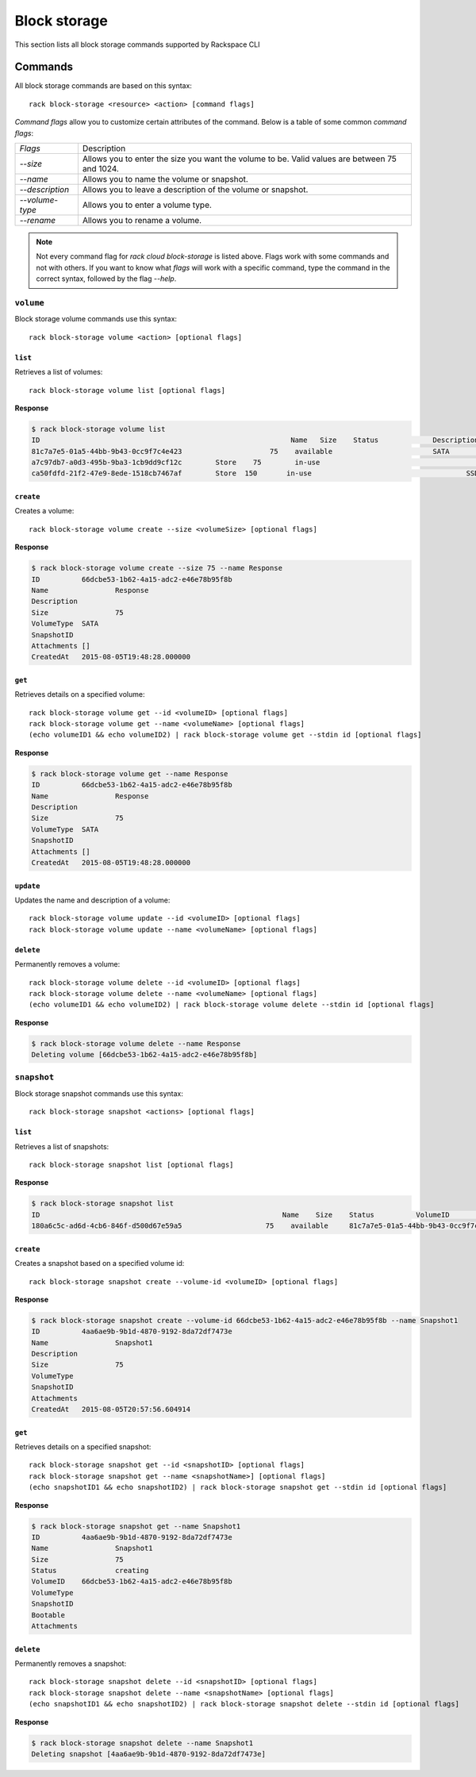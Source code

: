 .. _block_storage:

=============
Block storage
=============

This section lists all block storage commands supported by Rackspace CLI

Commands
--------

All block storage commands are based on this syntax::

   rack block-storage <resource> <action> [command flags]

*Command flags* allow you to customize certain attributes of the command.
Below is a table of some common *command flags*:

+-----------------+--------------------------------------+
| `Flags`         | Description                          |
+-----------------+--------------------------------------+
| `--size`        | Allows you to enter the size you     |
|                 | want the volume to be. Valid values  |
|                 | are between 75 and 1024.             |
+-----------------+--------------------------------------+
| `--name`        | Allows you to name the volume or     |
|                 | snapshot.                            |
+-----------------+--------------------------------------+
| `--description` | Allows you to leave a description    |
|                 | of the volume or snapshot.           |
+-----------------+--------------------------------------+
| `--volume-type` | Allows you to enter a volume type.   |
+-----------------+--------------------------------------+
| `--rename`      | Allows you to rename a volume.       |
+-----------------+--------------------------------------+

.. note::

    Not every command flag for `rack cloud block-storage` is listed above. Flags work with some commands and not with others.
    If you want to know what *flags* will work with a specific command, type the command in the correct
    syntax, followed by the flag `--help`.

``volume``
~~~~~~~~~~

Block storage volume commands use this syntax::

    rack block-storage volume <action> [optional flags]

``list``
^^^^^^^^
Retrieves a list of volumes::

    rack block-storage volume list [optional flags]

**Response**

.. code::
   
    $ rack block-storage volume list
    ID					                          Name	 Size	 Status		    Description	VolumeType	SnapshotID	Attachments														Created
    81c7a7e5-01a5-44bb-9b43-0cc9f7c4e423		     75	   available		            SATA				[]															<nil>
    a7c97db7-a0d3-495b-9ba3-1cb9dd9cf12c	Store	 75	   in-use			            	SATA			[map[host_name:<nil> device:/dev/xvdb server_id:8a254ea3-77b5-4f74-a893-8d2d51ae2cca id:a7c97db7-a0d3-495b-9ba3-1cb9dd9cf12c volume_id:a7c97db7-a0d3-495b-9ba3-1cb9dd9cf12c]]	<nil>
    ca50fdfd-21f2-47e9-8ede-1518cb7467af	Store  150	 in-use				            SSD				[map[host_name:<nil> device:/dev/xvda server_id:8a254ea3-77b5-4f74-a893-8d2d51ae2cca id:ca50fdfd-21f2-47e9-8ede-1518cb7467af volume_id:ca50fdfd-21f2-47e9-8ede-1518cb7467af]]	<nil>

``create``
^^^^^^^^^^
Creates a volume::

    rack block-storage volume create --size <volumeSize> [optional flags]

**Response**

.. code::
    
    $ rack block-storage volume create --size 75 --name Response
    ID		66dcbe53-1b62-4a15-adc2-e46e78b95f8b
    Name		Response
    Description
    Size		75
    VolumeType	SATA
    SnapshotID
    Attachments	[]
    CreatedAt	2015-08-05T19:48:28.000000

``get``
^^^^^^^
Retrieves details on a specified volume::

    rack block-storage volume get --id <volumeID> [optional flags]
    rack block-storage volume get --name <volumeName> [optional flags]
    (echo volumeID1 && echo volumeID2) | rack block-storage volume get --stdin id [optional flags]

**Response**

.. code::
    
    $ rack block-storage volume get --name Response
    ID		66dcbe53-1b62-4a15-adc2-e46e78b95f8b
    Name		Response
    Description
    Size		75
    VolumeType	SATA
    SnapshotID
    Attachments	[]
    CreatedAt	2015-08-05T19:48:28.000000


``update``
^^^^^^^^^^
Updates the name and description of a volume::

    rack block-storage volume update --id <volumeID> [optional flags]
    rack block-storage volume update --name <volumeName> [optional flags]


``delete``
^^^^^^^^^^
Permanently removes a volume::

    rack block-storage volume delete --id <volumeID> [optional flags]
    rack block-storage volume delete --name <volumeName> [optional flags]
    (echo volumeID1 && echo volumeID2) | rack block-storage volume delete --stdin id [optional flags]

**Response**

.. code::
    
    $ rack block-storage volume delete --name Response
    Deleting volume [66dcbe53-1b62-4a15-adc2-e46e78b95f8b]

``snapshot``
~~~~~~~~~~~~

Block storage snapshot commands use this syntax::

    rack block-storage snapshot <actions> [optional flags]

``list``
^^^^^^^^
Retrieves a list of snapshots::

    rack block-storage snapshot list [optional flags]

**Response**

.. code::

    $ rack block-storage snapshot list
    ID				                          	Name	Size	Status		VolumeID				                      VolumeType	SnapshotID	Bootable	Attachments
    180a6c5c-ad6d-4cb6-846f-d500d67e59a5		    75	  available	81c7a7e5-01a5-44bb-9b43-0cc9f7c4e423

``create``
^^^^^^^^^^
Creates a snapshot based on a specified volume id::

    rack block-storage snapshot create --volume-id <volumeID> [optional flags]

**Response**

.. code::
    
    $ rack block-storage snapshot create --volume-id 66dcbe53-1b62-4a15-adc2-e46e78b95f8b --name Snapshot1
    ID		4aa6ae9b-9b1d-4870-9192-8da72df7473e
    Name		Snapshot1
    Description
    Size		75
    VolumeType
    SnapshotID
    Attachments
    CreatedAt	2015-08-05T20:57:56.604914

``get``
^^^^^^^
Retrieves details on a specified snapshot::

    rack block-storage snapshot get --id <snapshotID> [optional flags]
    rack block-storage snapshot get --name <snapshotName>] [optional flags]
    (echo snapshotID1 && echo snapshotID2) | rack block-storage snapshot get --stdin id [optional flags]

**Response**

.. code::

    $ rack block-storage snapshot get --name Snapshot1
    ID		4aa6ae9b-9b1d-4870-9192-8da72df7473e
    Name		Snapshot1
    Size		75
    Status		creating
    VolumeID	66dcbe53-1b62-4a15-adc2-e46e78b95f8b
    VolumeType
    SnapshotID
    Bootable
    Attachments


``delete``
^^^^^^^^^^
Permanently removes a snapshot::

    rack block-storage snapshot delete --id <snapshotID> [optional flags]
    rack block-storage snapshot delete --name <snapshotName> [optional flags]
    (echo snapshotID1 && echo snapshotID2) | rack block-storage snapshot delete --stdin id [optional flags]

**Response**

.. code::

    $ rack block-storage snapshot delete --name Snapshot1 
    Deleting snapshot [4aa6ae9b-9b1d-4870-9192-8da72df7473e]
